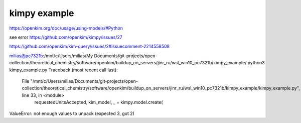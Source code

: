 kimpy example
=============

https://openkim.org/doc/usage/using-models/#Python

see error https://github.com/openkim/kimpy/issues/27

https://github.com/openkim/kim-query/issues/2#issuecomment-2214558508

milias@pc7321b:/mnt/c/Users/milias/My Documents/git-projects/open-collection/theoretical_chemistry/software/openkim/buildup_on_servers/jinr_ru/wsl_win10_pc7321b/kimpy_example/.python3 kimpy_example.py
Traceback (most recent call last):
  File "/mnt/c/Users/milias/Documents/git-projects/open-collection/theoretical_chemistry/software/openkim/buildup_on_servers/jinr_ru/wsl_win10_pc7321b/kimpy_example/kimpy_example.py", line 33, in <module>
    requestedUnitsAccepted, kim_model, _ = kimpy.model.create(
ValueError: not enough values to unpack (expected 3, got 2)

